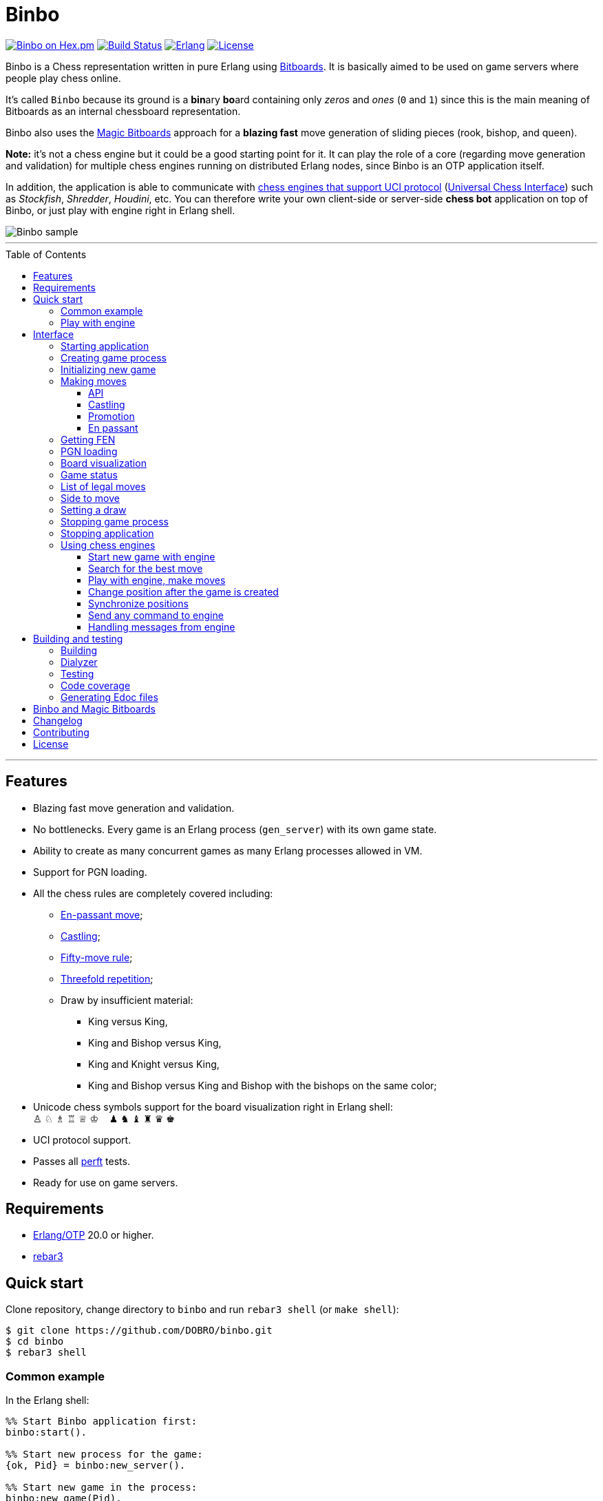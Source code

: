 = Binbo
:toc: macro
:toclevels: 4

image:https://img.shields.io/hexpm/v/binbo.svg?color=yellow["Binbo on Hex.pm", link="https://hex.pm/packages/binbo"]
image:https://travis-ci.org/DOBRO/binbo.svg?branch=master["Build Status", link="https://travis-ci.org/DOBRO/binbo"]
image:https://img.shields.io/badge/erlang-%3E%3D%2020.0-0d6e8c.svg["Erlang", link="https://www.erlang.org/"]
image:https://img.shields.io/badge/license-Apache%202.0-blue.svg["License", link="LICENSE"]

Binbo is a Chess representation written in pure Erlang using https://www.chessprogramming.org/Bitboards[Bitboards]. It is basically aimed to be used on game servers where people play chess online.

It's called `Binbo` because its ground is a **bin**ary **bo**ard containing only _zeros_ and _ones_ (`0` and `1`) since this is the main meaning of Bitboards as an internal chessboard representation.

Binbo also uses the https://www.chessprogramming.org/Magic_Bitboards[Magic Bitboards] approach for a **blazing fast** move generation of sliding pieces (rook, bishop, and queen).

**Note:** it's not a chess engine but it could be a good starting point for it. It can play the role of a core (regarding move generation and validation) for multiple chess engines running on distributed Erlang nodes, since Binbo is an OTP application itself.

In addition, the application is able to communicate with https://www.chessprogramming.org/Category:UCI[chess engines that support UCI protocol] (https://www.chessprogramming.org/UCI[Universal Chess Interface]) such as _Stockfish_, _Shredder_, _Houdini_, etc. You can therefore write your own client-side or server-side **chess bot** application on top of Binbo, or just play with engine right in Erlang shell.

image::https://user-images.githubusercontent.com/296845/61208986-40792d80-a701-11e9-93c8-d2c41c5ef00d.png[Binbo sample]

'''

toc::[]

'''

== Features

* Blazing fast move generation and validation.
* No bottlenecks. Every game is an Erlang process (`gen_server`) with its own game state.
* Ability to create as many concurrent games as many Erlang processes allowed in VM.
* Support for PGN loading.
* All the chess rules are completely covered including:
** https://en.wikipedia.org/wiki/En_passant[En-passant move];
** https://en.wikipedia.org/wiki/Castling[Castling];
** https://en.wikipedia.org/wiki/Fifty-move_rule[Fifty-move rule];
** https://en.wikipedia.org/wiki/Threefold_repetition[Threefold repetition];
** Draw by insufficient material:
*** King versus King,
*** King and Bishop versus King,
*** King and Knight versus King,
*** King and Bishop versus King and Bishop with the bishops on the same color;
* Unicode chess symbols support for the board visualization right in Erlang shell: +
&#9817;{nbsp}&#9816;{nbsp}&#9815;{nbsp}&#9814;{nbsp}&#9813;{nbsp}&#9812;{nbsp}{nbsp}{nbsp}{nbsp}&#9823;{nbsp}&#9822;{nbsp}&#9821;{nbsp}&#9820;{nbsp}&#9819;{nbsp}&#9818;
* UCI protocol support.
* Passes all https://www.chessprogramming.org/Perft_Results[perft] tests.
* Ready for use on game servers.

== Requirements

** https://www.erlang.org/[Erlang/OTP] 20.0 or higher.
** https://www.rebar3.org/[rebar3]

== Quick start

Clone repository, change directory to `binbo` and run `rebar3 shell` (or `make shell`):

[source,bash]
----
$ git clone https://github.com/DOBRO/binbo.git
$ cd binbo
$ rebar3 shell
----

=== Common example

.In the Erlang shell:
[source,erlang]
----
%% Start Binbo application first:
binbo:start().

%% Start new process for the game:
{ok, Pid} = binbo:new_server().

%% Start new game in the process:
binbo:new_game(Pid).

%% Or start new game with a given FEN:
binbo:new_game(Pid, <<"rnbqkbnr/pppppppp/8/8/8/8/PPPPPPPP/RNBQKBNR w KQkq - 0 1">>).

%% Look at the board with ascii or unicode pieces:
binbo:print_board(Pid).
binbo:print_board(Pid, [unicode]).

%% Make move for White and Black:
binbo:move(Pid, <<"e2e4">>).
binbo:move(Pid, <<"e7e5">>).

%% Have a look at the board again:
binbo:print_board(Pid).
binbo:print_board(Pid, [unicode]).
----

[[quickstart-play-with-engine]]
=== Play with engine

.In the Erlang shell:
[source,erlang]
----
%% Start Binbo application first:
> binbo:start().
{ok,[compiler,syntax_tools,uef,binbo]}

%% Start new process for the game:
> {ok, Pid} = binbo:new_server().
{ok,<0.157.0>}

%% Set full path to the engine's executable file:
> EnginePath = "/usr/local/bin/stockfish".
"/usr/local/bin/stockfish"

%% Start new game in the process:
> binbo:new_uci_game(Pid, #{engine_path => EnginePath}).
{ok,continue}

%% Which side is to move?
> binbo:side_to_move(Pid).
{ok,white}

%% Say, you want to play Black. Tell the engine to make move for White.
> binbo:uci_play(Pid, #{}).
{ok,continue,<<"e2e4">>}

%% Make your move for Black and get the engine's move immediately:
> binbo:uci_play(Pid, #{}, <<"e7e5">>).
{ok,continue,<<"g1f3">>}   % the engine's move was "g1f3"

%% Make your next move for Black and, again, get the engine's move at once:
> binbo:uci_play(Pid, #{}, <<"b8c6">>).
{ok,continue,<<"b1c3">>}   % the engine's move was "b1c3"

%% Look at the board with ascii or unicode pieces.
%% Flip the board to see Black on downside:
binbo:print_board(Pid, [flip]).
binbo:print_board(Pid, [unicode, flip]).

%% It's your turn now. Let the engine search for the best move for you with default options.
%% No move actually done, just hint:
> binbo:uci_bestmove(Pid, #{}).
{ok,<<"g8f6">>}

%% Tell the engine to search for the best move at depth 20:
> binbo:uci_bestmove(Pid, #{depth => 20}).
{ok,<<"g8f6">>}

%% To make the gameplay more convenient, introduce new function:
> Play = fun(Move) -> Result = binbo:uci_play(Pid, #{}, Move), binbo:print_board(Pid, [unicode, flip]), Result end.

%% Now, with this function, go through three steps at once:
%%   - make move "g8f6",
%%   - get the engine's move,
%%   - see how the position was changed.
> Play("g8f6").
----

&#8230; engine's move was "d2d4":
[source]
----

   +---+---+---+---+---+---+---+---+
 1 | ♖ |   | ♗ | ♔ | ♕ | ♗ |   | ♖ |
   +---+---+---+---+---+---+---+---+
 2 | ♙ | ♙ | ♙ |   |   | ♙ | ♙ | ♙ |
   +---+---+---+---+---+---+---+---+
 3 |   |   | ♘ |   |   | ♘ |   |   |
   +---+---+---+---+---+---+---+---+
 4 |   |   |   | ♙ | ♙ |   |   |   |
   +---+---+---+---+---+---+---+---+
 5 |   |   |   | ♟ |   |   |   |   |
   +---+---+---+---+---+---+---+---+
 6 |   |   | ♞ |   |   | ♞ |   |   |
   +---+---+---+---+---+---+---+---+
 7 | ♟ | ♟ | ♟ |   | ♟ | ♟ | ♟ | ♟ |
   +---+---+---+---+---+---+---+---+
 8 | ♜ |   | ♝ | ♚ | ♛ | ♝ |   | ♜ |
   +---+---+---+---+---+---+---+---+
     H   G   F   E   D   C   B   A

  Side to move: Black
  Lastmove: d2-d4, WHITE_PAWN
  Fullmove: 4
  Halfmove: 0
  FEN: "r1bqkb1r/pppp1ppp/2n2n2/4p3/3PP3/2N2N2/PPP2PPP/R1BQKB1R b KQkq d3 0 4"
  Status: continue

{ok,continue,<<"d2d4">>}
----

== Interface

There are three steps to be done before making game moves:

. Start Binbo application.
. Create process for the game.
. Initialize game state in the process.

**Note:** process creation and game initialization are separated for the following reason: since Binbo is aimed to handle a number of concurrent games, the game process should be started as quick as possible leaving the http://erlang.org/doc/design_principles/sup_princ.html[supervisor] doing the same job for another game. It's important for high-load systems where game creation is a very frequent event.

=== Starting application

To start Binbo, call:

[source,erlang]
----
binbo:start().
----

=== Creating game process

[source,erlang]
----
binbo:new_server() -> {ok, pid()}.
----

So, to start one or more game processes:

[source,erlang]
----
{ok, Pid1} = binbo:new_server(),
{ok, Pid2} = binbo:new_server(),
{ok, Pid3} = binbo:new_server().
----

[[initializing-new-game]]
=== Initializing new game

[source,erlang]
----
binbo:new_game(Pid) -> {ok, GameStatus} | {error, Reason}.

binbo:new_game(Pid, Fen) -> {ok, GameStatus} | {error, Reason}.
----

.where:
* `Pid` is the `pid` of the process where the game is to be initialized;
* `Fen` (`string()` or `binary()`) is the https://en.wikipedia.org/wiki/Forsyth%E2%80%93Edwards_Notation[Forsyth–Edwards Notation] (FEN);
* `GameStatus` is the link:#game-status[game status].

It is possible to reinitialize game in the same process. For example:

[source,erlang]
----
binbo:new_game(Pid),
binbo:new_game(Pid, Fen2),
binbo:new_game(Pid, Fen3).
----


.Example:
[source,erlang]
----
%% In the Erlang shell.

> {ok, Pid} = binbo:new_server().
{ok,<0.185.0>}

% New game from the starting position:
> binbo:new_game(Pid).
{ok,continue}

% New game with the given FEN:
> binbo:new_game(Pid, <<"rnbqkbnr/pppppppp/8/8/4P3/8/PPPP1PPP/RNBQKBNR b KQkq e3 0 1">>).
{ok,continue}
----

=== Making moves

==== API

[source,erlang]
----
binbo:move(Pid, Move) -> {ok, GameStatus} | {error, Reason}.

binbo:san_move(Pid, Move) -> {ok, GameStatus} | {error, Reason}.
----

where:

* `Pid` is the pid of the game process;
* `Move` is of `binary()` or `string()` type;
* `GameStatus` is the link:#game-status[game status].

Function `binbo:move/2` supports only _strict square notation_ with respect to argument `Move`, for example: `<<"e2e4">>`, `<<"e7e5">>`, etc.

Function `binbo:san_move/2` is intended to handle various formats of argument `Move` including https://en.wikipedia.org/wiki/Algebraic_notation_(chess)[_standard algebraic notation_] (*SAN*), for example: `<<"e4">>`, `<<"Nf3">>`, `<<"Qxd5">>`, `<<"a8=Q">>`, `<<"Rdf8">>`, `<<"R1a3">>`, `<<"O-O">>`, `<<"O-O-O">>`, `<<"e1e8">>`, etc.

.Examples for `binbo:move/2`:
[source,erlang]
----
%% In the Erlang shell.

% New game from the starting position:
> {ok, Pid} = binbo:new_server().
{ok,<0.190.0>}
> binbo:new_game(Pid).
{ok,continue}

% Start making moves
> binbo:move(Pid, <<"e2e4">>). % e4
{ok,continue}

> binbo:move(Pid, <<"e7e5">>). % e5
{ok,continue}

> binbo:move(Pid, <<"f1c4">>). % Bc4
{ok,continue}

> binbo:move(Pid, <<"d7d6">>). % d6
{ok,continue}

> binbo:move(Pid, <<"d1f3">>). % Qf3
{ok,continue}

> binbo:move(Pid, <<"b8c6">>). % Nc6
{ok,continue}

% And here is checkmate!
> binbo:move(Pid, <<"f3f7">>). % Qf7#
{ok,checkmate}
----

.Examples for `binbo:san_move/2`:
[source,erlang]
----
%% In the Erlang shell.

% New game from the starting position:
> {ok, Pid} = binbo:new_server().
{ok,<0.190.0>}
> binbo:new_game(Pid).
{ok,continue}

% Start making moves
> binbo:san_move(Pid, <<"e4">>).
{ok,continue}

> binbo:san_move(Pid, <<"e5">>).
{ok,continue}

> binbo:san_move(Pid, <<"Bc4">>).
{ok,continue}

> binbo:san_move(Pid, <<"d6">>).
{ok,continue}

> binbo:san_move(Pid, <<"Qf3">>).
{ok,continue}

> binbo:san_move(Pid, <<"Nc6">>).
{ok,continue}

% Checkmate!
> binbo:san_move(Pid, <<"Qf7#">>).
{ok,checkmate}
----

==== Castling

Binbo recognizes https://en.wikipedia.org/wiki/Castling[castling] when:

* White king moves from `E1` to `G1` (`O-O`);
* White king moves from `E1` to `C1` (`O-O-O`);
* Black king moves from `E8` to `G8` (`O-O`);
* Black king moves from `E8` to `C8` (`O-O-O`).

Binbo also checks whether castling allowed or not acording to the chess rules.

.Castling examples:
[source,erlang]
----
% White castling kingside
binbo:move(Pid, <<"e1g1">>).
binbo:san_move(Pid, <<"O-O">>).

% White castling queenside
binbo:move(Pid, <<"e1c1">>).
binbo:san_move(Pid, <<"O-O-O">>).

% Black castling kingside
binbo:move(Pid, <<"e8g8">>).
binbo:san_move(Pid, <<"O-O">>).

% Black castling queenside
binbo:move(Pid, <<"e8c8">>).
binbo:san_move(Pid, <<"O-O-O">>).
----

==== Promotion

Binbo recognizes https://en.wikipedia.org/wiki/Promotion_(chess)[promotion] when:

* White pawn moves from square of `rank 7` to square of `rank 8`;
* Black pawn moves from square of `rank 2` to square of `rank 1`.

.Promotion examples:
[source,erlang]
----
% White pawn promoted to Queen:
binbo:move(Pid, <<"a7a8q">>).
binbo:san_move(Pid, <<"a8=Q">>).
% or just:
binbo:move(Pid, <<"a7a8">>).
binbo:san_move(Pid, <<"a8">>).

% White pawn promoted to Knight:
binbo:move(Pid, <<"a7a8n">>).
binbo:san_move(Pid, <<"a8=N">>).

% Black pawn promoted to Queen:
binbo:move(Pid, <<"a2a1q">>).
binbo:san_move(Pid, <<"a1=Q">>).
% or just:
binbo:move(Pid, <<"a2a1">>).
binbo:san_move(Pid, <<"a1">>).

% Black pawn promoted to Knight:
binbo:move(Pid, <<"a2a1n">>).
binbo:san_move(Pid, <<"a1=N">>).
----

==== En passant

Binbo also recognizes the https://en.wikipedia.org/wiki/En_passant[en passant capture] in strict accordance with the chess rules.

=== Getting FEN

[source,erlang]
----
binbo:get_fen(Pid) -> {ok, Fen}.
----

.Example:
[source,erlang]
----
> binbo:get_fen(Pid).
{ok, <<"rnbqkbnr/pppppppp/8/8/8/8/PPPPPPPP/RNBQKBNR w KQkq - 0 1">>}.
----

=== PGN loading

[source,erlang]
----
binbo:load_pgn(Pid, PGN) -> {ok, GameStatus} | {error, Reason}.

binbo:load_pgn_file(Pid, Filename) -> {ok, GameStatus} | {error, Reason}.
----

.where:
* `Pid` is the pid of the game process;
* `PGN` is a https://en.wikipedia.org/wiki/Portable_Game_Notation[Portable Game Notation], its type is `binary()`;
* `Filename` is a path to the file from which PGN is to be loaded. Its type is `binary()` or `string()`.
* `GameStatus` is the link:#game-status[game status].

Function `binbo:load_pgn/2` loads PGN itself.

If `PGN` is pretty large and you are able to load it from *local* file, to avoid sending large data between processes, use `binbo:load_pgn_file/2` since it's highly optimized for reading local files.

To extract move list, Binbo takes into account various cases specific to PGN such as _comments in braces_,
https://chess.stackexchange.com/questions/18214/valid-pgn-variations[_recursive annotation variations_] (RAVs) and
https://en.wikipedia.org/wiki/Numeric_Annotation_Glyphs[_numeric annotation glyphs_] (NAGs).

.Examples:
[source,erlang]
----
%% Binary PGN:
load_pgn() ->
  PGN = <<"1. e4 e5 2. Nf3 Nc6 3. Bb5 a6">>,
  {ok, Pid} = binbo:new_server(),
  binbo:load_pgn(Pid, PGN).

%% From file:
load_pgn_from_file() ->
  Filename = "/path/to/game.pgn",
  {ok, Pid} = binbo:new_server(),
  binbo:load_pgn_file(Pid, Filename).
----

=== Board visualization

[source,erlang]
----
binbo:print_board(Pid) -> ok.
binbo:print_board(Pid, [unicode|ascii|flip]) -> ok.
----

You may want to see the current position right in Elang shell. To do it, call:
[source,erlang]
----
% With ascii pieces:
binbo:print_board(Pid).

% With unicode pieces:
binbo:print_board(Pid, [unicode]).

% Flipped board:
binbo:print_board(Pid, [flip]).
binbo:print_board(Pid, [unicode, flip]).
----

[[game-status]]
=== Game status

[source,erlang]
----
binbo:game_status(Pid) -> {ok, GameStatus} | {error, Reason}.
----

.where:
* `Pid` is the the pid of the game process;
* `GameStatus` is the game status itself;
* `Reason` is the reason why the game status cannot be obtained (usually due to the fact that the game is not initialized via link:#initializing-new-game[binbo:new_game/1,2]).

.The value of `GameStatus`:
* `continue` - game in progress;
* `checkmate` - one of the sides (White or Black) checkmated;
* `{draw, stalemate}` - draw because of stalemate;
* `{draw, rule50}` - draw according to the fifty-move rule;
* `{draw, insufficient_material}` - draw because of insufficient material;
* `{draw, threefold_repetition}` - draw according to the threefold repetition rule;
* `{draw, {manual, WhyDraw}}` - draw was set link:#setting-a-draw[manually] for the reason of `WhyDraw`.

=== List of legal moves

[source,erlang]
----
binbo:all_legal_moves(Pid) -> {ok, Movelist} | {error, Reason}.

binbo:all_legal_moves(Pid, Movetype) -> {ok, Movelist} | {ok, Number} | {error, Reason}.
----

.where:
* `Pid` is the pid of the game process;
* `Movelist` is a list of all legal moves for the current position. Each element of `Movelist` is a tuple `{From, To}` or `{From, To, Promo}`, where:
** `From` and `To` are starting and target square respectively.
** `Promo` is one of the _atoms_: `q`, `r`, `b`, `n` (i.e. _queen_, _rook_, _bishop_, and _knight_ respectively). Three-element tuple `{From, To, Promo}` occurs in case of *pawn promotion*.
* `Movetype` can take on of the values: `int`, `bin`, `str`, or `count`.

The call `binbo:all_legal_moves(Pid)` is the same as `binbo:all_legal_moves(Pid, int)`.

If `Movetype` is `count`, the function returns tuple `{ok, Number}` where `Number` is the number of legal moves.

The values of `From` and `To` depend on `Movetype` as follows:

* `int`: the values of `From` and `To` are _integers_ in range `0..63`, namely, square indices. For example, the move from `A1` to `H8` corresponds to `{0, 63}`. Use `int` to get the *fastest* reply from the game process.
* `bin`: the values of `From` and `To` are _binaries_. For example: `{<<"e2">>, <<"e4">>}`.
* `str`: the values of `From` and `To` are _strings_. For example: `{"e2", "e4"}`.

.Example:
[source,erlang]
----
> {ok, Pid} = binbo:new_server().
{ok,<0.212.0>}

%% Start new game from FEN that corresponds to Position 5
%% from Perft Results: https://www.chessprogramming.org/Perft_Results
> binbo:new_game(Pid, <<"rnbq1k1r/pp1Pbppp/2p5/8/2B5/8/PPP1NnPP/RNBQK2R w KQ - 1 8">>).
{ok,continue}

%% Count legal moves
> binbo:all_legal_moves(Pid, count).
{ok,44}

> {ok, Movelist} = binbo:all_legal_moves(Pid).
{ok,[{51,58,q},
     {51,58,r},
     {51,58,b},
     {51,58,n},
     {26,53},
     {26,44},
     {26,40},
     {26,35},
     {26,33},
     {26,19},
     {26,17},
     {15,31},
     {15,23},
     {14,30},
     {14,22},
     {12,29},
     {12,27},
     {12,22},
     {12,18},
     {12,6},
     {10,18},
     {9,25},
     {9,17},
     {8,24},
     {8,16},
     {7,...},
     {...}|...]}

%% Count moves:
> erlang:length(Movelist).
44

> binbo:all_legal_moves(Pid, bin).
{ok,[{<<"d7">>,<<"c8">>,q},
     {<<"d7">>,<<"c8">>,r},
     {<<"d7">>,<<"c8">>,b},
     {<<"d7">>,<<"c8">>,n},
     {<<"c4">>,<<"f7">>},
     {<<"c4">>,<<"e6">>},
     {<<"c4">>,<<"a6">>},
     {<<"c4">>,<<"d5">>},
     {<<"c4">>,<<"b5">>},
     {<<"c4">>,<<"d3">>},
     {<<"c4">>,<<"b3">>},
     {<<"h2">>,<<"h4">>},
     {<<"h2">>,<<"h3">>},
     {<<"g2">>,<<"g4">>},
     {<<"g2">>,<<"g3">>},
     {<<"e2">>,<<"f4">>},
     {<<"e2">>,<<"d4">>},
     {<<"e2">>,<<"g3">>},
     {<<"e2">>,<<"c3">>},
     {<<"e2">>,<<"g1">>},
     {<<"c2">>,<<"c3">>},
     {<<"b2">>,<<"b4">>},
     {<<"b2">>,<<"b3">>},
     {<<"a2">>,<<"a4">>},
     {<<"a2">>,<<...>>},
     {<<...>>,...},
     {...}|...]}

> binbo:all_legal_moves(Pid, str).
{ok,[{"d7","c8",q},
     {"d7","c8",r},
     {"d7","c8",b},
     {"d7","c8",n},
     {"c4","f7"},
     {"c4","e6"},
     {"c4","a6"},
     {"c4","d5"},
     {"c4","b5"},
     {"c4","d3"},
     {"c4","b3"},
     {"h2","h4"},
     {"h2","h3"},
     {"g2","g4"},
     {"g2","g3"},
     {"e2","f4"},
     {"e2","d4"},
     {"e2","g3"},
     {"e2","c3"},
     {"e2","g1"},
     {"c2","c3"},
     {"b2","b4"},
     {"b2","b3"},
     {"a2","a4"},
     {"a2",[...]},
     {[...],...},
     {...}|...]}

----

=== Side to move

[source,erlang]
----
binbo:side_to_move(Pid) -> {ok, white | black} | {error, Reason}.
----

If White is to move, it returns `{ok, white}`. If Black is to move, it returns `{ok, black}`.

.Example:
[source,erlang]
----
> {ok, Pid} = binbo:new_server().
{ok,<0.232.0>}

> binbo:new_game(Pid).
{ok,continue}

> binbo:side_to_move(Pid). % White is to move
{ok,white}

> binbo:move(Pid, <<"e2e4">>).
{ok,continue}

> binbo:side_to_move(Pid). % Black is to move now
{ok,black}
----

[[setting-a-draw]]
=== Setting a draw

It is possible to set a draw via API:

[source,erlang]
----
binbo:game_draw(Pid) -> ok | {error, Reason}.
binbo:game_draw(Pid, WhyDraw) -> ok | {error, Reason}.
----

.where:
* `Pid` is the pid of the game process;
* `WhyDraw` is the reason why a draw is to be set.

Calling `binbo:game_draw(Pid)` is the same as: `binbo:game_draw(Pid, undefined)`.

.Example:
[source,erlang]
----
% Players agreed to a draw:
> binbo:game_draw(Pid, by_agreement).
ok

% Trying to set a draw for the other reason:
> binbo:game_draw(Pid, other_reason).
{error,{already_has_status,{draw,{manual,by_agreement}}}}
----

=== Stopping game process

If, for some reason, you want to stop the game process and free resources, use:

[source,erlang]
----
binbo:stop_server(Pid) -> ok | {error, {not_pid, Pid}}.
----

Function terminates the game process with pid `Pid`.

=== Stopping application

To stop Binbo, call:

[source,erlang]
----
binbo:stop().
----

=== Using chess engines

You can write a chess bot application or play with engine using functions described in this section.

.Please note:
* Chess engine must support UCI protocol;
* Chess engine must be installed on the same machine where Binbo runs on.

Read the https://gist.github.com/DOBRO/2592c6dad754ba67e6dcaec8c90165bf[description of the Universal Chess Interface (UCI)] with examples for details.

[[start-new-game-with-engine]]
==== Start new game with engine

[source,erlang]
----
binbo:new_uci_game(Pid, Options) -> {ok, GameStatus} | {error, Reason}.
----

.Types:
[source,erlang]
----
Pid :: pid().

Options :: #{
  engine_path := EnginePath,
  fen => Fen
}.

EnginePath :: binary() | string().
Fen :: binary() | string().
----


.where:
* `Pid` is the `pid` of the process where the game is to be initialized;
* `EnginePath` is the full path to the engine's executable file (e.g. `/usr/local/bin/stockfish`);
* `Fen` is the Forsyth–Edwards Notation (FEN), defaults to initial if omitted;
* `GameStatus` is the link:#game-status[game status].


.Example:
[source,erlang]
----
%% In the Erlang shell.

% Start new process for the game:
> {ok, Pid} = binbo:new_server().
{ok,<0.185.0>}

% New game from the starting position:
> binbo:new_uci_game(Pid, #{engine_path => "/usr/local/bin/stockfish"}).
{ok,continue}

% New game with the given FEN:
> binbo:new_uci_game(Pid, #{engine_path => "/usr/local/bin/stockfish", fen => <<"rnbqkbnr/pppppppp/8/8/3P4/8/PPP1PPPP/RNBQKBNR b KQkq - 0 1">>}).
{ok,continue}
----

[[search-for-the-best-move]]
==== Search for the best move

[source,erlang]
----
binbo:uci_bestmove(Pid) -> {ok, BestMove} | {error, Reason}.
binbo:uci_bestmove(Pid, BestMoveOptions) -> {ok, BestMove} | {error, Reason}.
----

.Types:
[source,erlang]
----
Pid :: pid().
BestMove :: binary() % e.g. <<"e2e4">>, <<"a7a8q">>, ...

BestMoveOptions :: #{
  depth  => pos_integer(),     % depth <x> (search x plies only)
  wtime  => non_neg_integer(), % wtime <x> (white has x msec left on the clock)
  btime  => non_neg_integer(), % btime <x> (black has x msec left on the clock)
  winc  => pos_integer(),      % winc <x> (white increment per move in mseconds if x > 0)
  binc  => pos_integer(),      % binc <x> (black increment per move in mseconds if x > 0)
  movestogo => pos_integer(),  % movestogo <x> (there are x moves to the next time control, this will only be sent if x > 0, if you don't get this and get the wtime and btime it's sudden death)
  nodes  => pos_integer(),     % nodes <x> (search x nodes only)
  movetime => pos_integer()    % movetime <x> (search exactly x mseconds)
}.
----

`binbo:uci_bestmove(Pid)` is the same as `binbo:uci_bestmove(Pid, #{})`, it sends command `go` to the engine.
`binbo:uci_bestmove(Pid, BestMoveOptions)` sends command `go ...` to the engine adding values associated with the keys of `BestMoveOptions`.

For example, calling `binbo:uci_bestmove(Pid, #{movetime =&gt; 2000, depth =&gt; 10})` means sending command `go movetime 2000 depth 10` to the engine.

**Note:** the very important option is `movetime`, it tells the engine how long (in milliseconds) to search for the best move.

Functions `binbo:uci_bestmove/2,3` do NOT change the position on the board, they return the bestmove as a hint. To make moves and play with engine, use functions link:#binbo-uci-play-docs[binbo:uci_play/2,3].

.Example:
[source,erlang]
----
%% In the Erlang shell.

% Start new process for the game:
> {ok, Pid} = binbo:new_server().
{ok,<0.185.0>}

% New game with the given FEN:
> binbo:new_uci_game(Pid, #{engine_path => "/usr/local/bin/stockfish", fen => <<"r1bqkbnr/pp1ppp1p/2n3p1/1Bp5/4P3/5N2/PPPP1PPP/RNBQK2R w KQkq - 0 4">>}).
{ok,continue}

% Search for the best move (no options given):
> binbo:uci_bestmove(Pid).
{ok,<<"e1g1">>}

% Search exactly 1000 milliseconds:
> binbo:uci_bestmove(Pid, #{movetime => 1000}).
{ok,<<"e1g1">>}

% Search for the best move at depth 10:
> binbo:uci_bestmove(Pid, #{depth => 10}).
{ok,<<"b5c6">>}

% Search exactly 5000 milliseconds at depth 30:
> binbo:uci_bestmove(Pid, #{depth => 30, movetime => 5000}).
{ok,<<"e1g1">>}
----

[[binbo-uci-play-docs]]
==== Play with engine, make moves

[source,erlang]
----
binbo:uci_play(Pid, BestMoveOptions) -> {ok, GameStatus, EngineMove} | {error, Reason}.
binbo:uci_play(Pid, BestMoveOptions, YourMove) -> {ok, GameStatus, EngineMove} | {error, Reason}.
----

.where:
* `Pid` - `pid` of the game process;
* `BestMoveOptions` - options for the best move the engine should search for, same as options for link:#search-for-the-best-move[binbo:uci_bestmove/2];
* `EngineMove` - move that was done by the engine;
* `YourMove` - your move to send to the engine before it makes its move, e.g. `&lt;&lt;"e2e4"&gt;&gt;`, `&lt;&lt;"a7a8q"&gt;&gt;`, &#8230;
* `GameStatus` is the link:#game-status[game status].

Function `binbo:uci_play(Pid, BestMoveOptions)` goes through the following steps:

* the engine searches for the bestmove (`EngineMove`) from the current position;
* the engine makes this move and changes its internal position;
* tuple `{ok, GameStatus, EngineMove}` is returned.

The behaviour of function `binbo:uci_play(Pid, BestMoveOptions, YourMove)` is slightly different. Here are the steps it goes through:

* your move `YourMove` is sent to the engine;
* the engine receives `YourMove` and changes its internal position;
* the engine searches for the bestmove (`EngineMove`) from the changed position;
* the engine makes this move and changes its internal position;
* tuple `{ok, GameStatus, EngineMove}` is returned.

See how to play with engine in the link:#quickstart-play-with-engine[example] from _&quot;Quick start&quot;_ section.

==== Сhange position after the game is created

[source,erlang]
----
binbo:uci_set_position(Pid, Fen) -> {ok, GameStatus} | {error, Reason}.
----

.where:
* `Pid` - `pid` of the game process;
* `Fen` is the Forsyth–Edwards Notation (FEN);
* `GameStatus` is the link:#game-status[game status].

Using this function you can change the position at any time. The game MUST be link:#start-new-game-with-engine[created] before.

.Example:
[source,erlang]
----
%% In the Erlang shell.

% Start new process for the game:
> {ok, Pid} = binbo:new_server().
{ok,<0.185.0>}

% Start new game from the initial position:
> binbo:new_uci_game(Pid, #{engine_path => "/usr/local/bin/stockfish"}).

% Set up new position with the given FEN:
> binbo:uci_set_position(Pid, <<"r1bqk1nr/ppppppb1/2n3p1/7p/2PP4/5NPP/PP2PP2/RNBQKB1R b KQkq - 2 5">>).
{ok,continue}
----

==== Synchronize positions

[source,erlang]
----
binbo:uci_sync_position(Pid) -> ok | {error, Reason}.
----

.where:
* `Pid` - `pid` of the game process;

It can be useful to call this function when the position of the game process was changed somehow and the engine wasn't notified about that.

.Example:
[source,erlang]
----
%% In the Erlang shell.

% Start new process for the game:
> {ok, Pid} = binbo:new_server().
{ok,<0.185.0>}

% Start new game from the initial position:
> binbo:new_uci_game(Pid, #{engine_path => "/usr/local/bin/stockfish"}).

% Make move (the engine knows nothing about it):
> binbo:move(Pid, "e2e4").
{ok,continue}

% Now synchronize the engine's position with the position of the game process:
> binbo:uci_sync_position(Pid).
ok
----

==== Send any command to engine

[source,erlang]
----
binbo:uci_command_call(Pid, Command) -> ok | {error, Reason}.
binbo:uci_command_cast(Pid, Command) -> ok.
----

.where:
* `Pid` - `pid` of the game process;
* `Command` - UCI command to send to the engine.

You can send any command to the engine with functions `binbo:uci_command_call/2` and `binbo:uci_command_cast/2`.

`binbo:uci_command_call/2` is a synchronous function, it calls https://erlang.org/doc/man/gen_server.html#call-2[gen_server:call/2] inside. Returns `ok` if `Command` is sent, or tuple `{error, uci_port_not_open}` if the engine's process is not connected to the game process.

`binbo:uci_command_cast/2` is an asynchronous function, it calls https://erlang.org/doc/man/gen_server.html#cast-2[gen_server:cast/2] inside. Returns `ok`. It also checks if the engine's process is connected to the game process before sending message and, if not connected, returns `ok` anyway.

.Example:
[source,erlang]
----
%% In the Erlang shell.

% Start new process for the game:
> {ok, Pid} = binbo:new_server().
{ok,<0.185.0>}

% Start new game:
> binbo:new_uci_game(Pid, #{engine_path => "/usr/local/bin/stockfish"}).
{ok,continue}

% Set hash to 32 MB (synchronous):
> binbo:uci_command_call(Pid, "setoption name Hash value 32").
ok

% Set hash to 32 MB (asynchronous):
> binbo:uci_command_cast(Pid, "setoption name Hash value 32").
ok
----

==== Handling messages from engine

[source,erlang]
----
binbo:set_uci_handler(Pid, Handler) -> ok.
----

.Types:
[source,erlang]
----
Pid :: pid().
Handler :: undefined | default | fun().
----

.where:
* `Pid` - `pid` of the game process;
* `Handler` - what to do with the message received from the engine.

If `Handler` is `undefined`, no operations are performed (the initial behaviour).

If `Handler` is set to `default`, function `binbo_uci:default_handler/1` from module link:src/binbo_uci.erl[binbo_uci] is performed. It just prints the message to the Erlang shell.

If `Handler` is a **function of arity 1**, this function is performed. The only argument the function takes is the message received from the engine.

`binbo:set_uci_handler/1` is an asynchronous function. You are able to call it any time you want.

**Note**: all the messages received from the engine are of `binary()` type.

.Example with default handler:
[source,erlang]
----
%% In the Erlang shell.

% Start new process for the game:
> {ok, Pid} = binbo:new_server().
{ok,<0.185.0>}

% Start new game (no message handler):
> binbo:new_uci_game(Pid, #{engine_path => "/usr/local/bin/stockfish"}).
{ok,continue}

% Set default message handler:
> binbo:set_uci_handler(Pid, default).
ok

% Now start new game (with default message handler):
> binbo:new_uci_game(Pid, #{engine_path => "/usr/local/bin/stockfish"}).
{ok,continue}
----

.&#8230; and get the messages from the engine:
[source]
----
--- UCI LOG BEGIN ---
Stockfish 10 64 POPCNT by T. Romstad, M. Costalba, J. Kiiski, G. Linscott
--- UCI LOG END ---

--- UCI LOG BEGIN ---
id name Stockfish 10 64 POPCNT
id author T. Romstad, M. Costalba, J. Kiiski, G. Linscott

option name Debug Log File type string default
option name Contempt type spin default 24 min -100 max 100
option name Analysis Contempt type combo default Both var Off var White var Black var Both
option name Threads type spin default 1 min 1 max 512
option name Hash type spin default 16 min 1 max 131072
option name Clear Hash type button
option name Ponder type check default false
option name MultiPV type spin default 1 min 1 max 500
option name Skill Level type spin default 20 min 0 max 20
option name Move Overhead type spin default 30 min 0 max 5000
option name Minimum Thinking Time type spin default 20 min 0 max 5000
option name Slow Mover type spin default 84 min 10 max 1000
option name nodestime type spin default 0 min 0 max 10000
option name UCI_Chess960 type check default false
option name UCI_AnalyseMode type check default false
option name SyzygyPath type string default <empty>
option name SyzygyProbeDepth type spin default 1 min 1 max 100
option name Syzygy50MoveRule type check default true
option name SyzygyProbeLimit type spin default 7 min 0 max 7
uciok
--- UCI LOG END ---
----

.Example with custom message handler:
[source,erlang]
----
%% In the Erlang shell.

% Start new process for the game:
> {ok, Pid} = binbo:new_server().
{ok,<0.185.0>}

% Start new game (no message handler):
> binbo:new_uci_game(Pid, #{engine_path => "/usr/local/bin/stockfish"}).
{ok,continue}

% Remember pid of the calling process:
> SomePid = self().
<0.411.0>

% Set custom message handler as a function that resends messages to the process with pid SomePid:
> binbo:set_uci_handler(Pid, fun(Message) -> SomePid ! Message end).
ok

% Tell the engine to search for the bestmove:
> binbo:uci_bestmove(Pid).
{ok,<<"e2e4">>}

% Get the messages received:
> flush().
Shell got <<"info depth 1 seldepth 1 multipv 1 score cp 116 nodes 20 nps 20000 tbhits 0 time 1 pv e2e4\n">>
Shell got <<"info depth 2 seldepth 2 multipv 1 score cp 112 nodes 54 nps 54000 tbhits 0 time 1 pv e2e4 b7b6\n">>
Shell got <<"info depth 3 seldepth 3 multipv 1 score cp 148 nodes 136 nps 136000 tbhits 0 time 1 pv d2d4 d7d6 e2e4\n">>
Shell got <<"info depth 4 seldepth 4 multipv 1 score cp 137 nodes 247 nps 123500 tbhits 0 time 2 pv d2d4 e7e6 e2e4 c7c6\n">>
Shell got <<"info depth 5 seldepth 5 multipv 1 score cp 77 nodes 1157 nps 385666 tbhits 0 time 3 pv c2c3 d7d5 d2d4 b8c6 c1g5\n">>
Shell got <<"info depth 6 seldepth 6 multipv 1 score cp 83 nodes 2250 nps 562500 tbhits 0 time 4 pv e2e4 b8c6 d2d4 d7d6 f1c4 g8f6\n">>
Shell got <<"info depth 7 seldepth 7 multipv 1 score cp 67 nodes 4481 nps 746833 tbhits 0 time 6 pv e2e4 e7e5 d2d4 e5d4 d1d4 b8c6 d4d1\n">>
Shell got <<"info depth 8 seldepth 8 multipv 1 score cp 60 nodes 7849 nps 981125 tbhits 0 time 8 pv e2e4 e7e5 g1f3 d7d5 d2d4 b8c6 f3e5\n">>
Shell got <<"info depth 9 seldepth 11 multipv 1 score cp 115 nodes 11846 nps 1184600 tbhits 0 time 10 pv e2e4 e7e5 g1f3 g8f6 b1c3\n">>
Shell got <<"info depth 10 seldepth 10 multipv 1 score cp 106 upperbound nodes 14951 nps 1245916 tbhits 0 time 12 pv e2e4 d7d5\nbestmove e2e4 ponder d7d5\n">>
ok

% Now turn the message handler off:
> binbo:set_uci_handler(Pid, undefined).
ok
----


== Building and testing

Two possible ways are presented here for building and testing the application (with `make` and `rebar3`).

=== Building

[source,bash]
----
$ make
----

[source,bash]
----
$ rebar3 compile
----

=== Dialyzer

[source,bash]
----
$ make dialyze
----

[source,bash]
----
$ rebar3 dialyzer
----

=== Testing

[source,bash]
----
$ make test

$ UCI_ENGINE_PATH="/path/to/engine" make test
----

[source,bash]
----
$ rebar3 ct --verbose

$ UCI_ENGINE_PATH="/path/to/engine" rebar3 ct --verbose
----

=== Code coverage

[source,bash]
----
$ make cover
----

[source,bash]
----
$ rebar3 cover
----

=== Generating Edoc files

[source,bash]
----
$ make docs
----

[source,bash]
----
$ rebar3 edoc
----


== Binbo and Magic Bitboards

As mentioned above, Binbo uses https://www.chessprogramming.org/Magic_Bitboards[Magic Bitboards], the fastest solution for move generation of sliding pieces
(rook, bishop, and queen). Good explanations of this aproach can also be found https://stackoverflow.com/questions/16925204/sliding-move-generation-using-magic-bitboard/30862064#30862064[here]
and http://vicki-chess.blogspot.com/2013/04/magics.html[here].

The main problem is to find the _index_ which is then used to lookup legal moves
of sliding pieces in a preinitialized move database.
The formula for the _index_ is:

._in C/C++:_
[source,c]
----
magic_index = ((occupied & mask) * magic_number) >> shift;
----

._in Erlang:_
[source,erlang]
----
MagicIndex = (((Occupied band Mask) * MagicNumber) bsr Shift).
----

._where:_
* `Occupied` is the bitboard of all pieces.
* `Mask` is the attack mask of a piece for a given square.
* `MagicNumber` is the magic number, see &quot;https://www.chessprogramming.org/Looking_for_Magics[Looking for Magics]&quot;.
* `Shift = (64 - Bits)`, where `Bits` is the number of bits corresponding to attack mask of a given square.

All values for _magic numbers_ and _shifts_ are precalculated before and stored in `binbo_magic.hrl`.

To be accurate, Binbo uses https://www.chessprogramming.org/Magic_Bitboards#Fancy[Fancy Magic Bitboards].
It means that all moves are stored in a table of its own (individual) size for each square.
In _C/C++_ such tables are actually two-dimensional arrays and any move can be accessed by
a simple lookup:

[source,c]
----
move = global_move_table[square][magic_index]
----

._If detailed:_
[source,c]
----
moves_from = global_move_table[square];
move = moves_from[magic_index];
----

The size of `moves_from` table depends on piece and square where it is placed on. For example:

* for rook on `A1` the size of `moves_from` is `4096` (2^12 = 4096, 12 bits requred for the attack mask);
* for bishop on `A1` it is `64` (2^6 = 64, 6 bits requred for the attack mask).

There are no two-dimensional arrays in Erlang, and no global variables which could help us
to get the fast access to the move tables **from everywhere**.

So, how does Binbo beat this? Well, it's simple :&#41;.

Erlang gives us the power of _tuples_ and _maps_ with their blazing fast lookup of _elements/values_ by their _index/key_.

Since the number of squares on the chessboard is the constant value (it's always **64**, right?),
our `global_move_table` can be constructed as a _tuple_ of 64 elements, and each element of this _tuple_
is a _map_ containing the _key-value_ association as `MagicIndex =&gt; Moves`.

._If detailed, for moves:_
[source,erlang]
----
GlobalMovesTable = { MoveMap1, ..., MoveMap64 }
----

._where:_
[source,erlang]
----
MoveMap1  = #{
  MagicIndex_1_1 => Moves_1_1,
  ...
  MagicIndex_1_K => Moves_1_K
},
MoveMap64 = #{
  MagicIndex_64_1 => Moves_64_1, ...
  ...
  MagicIndex_64_N => Moves_64_N
},
----

and then we lookup legal moves from a square, say, `E4` (29th element of the _tuple_):

[source,erlang]
----
E4 = 29,
MoveMapE4   = erlang:element(E4, GlobalMovesTable),
MovesFromE4 = maps:get(MagicIndex, MovesMapE4).
----

To calculate _magic index_ we also need the _attack mask_ for a given square.
Every _attack mask_ generated is stored in a _tuple_ of 64 elements:

[source,erlang]
----
GlobalMaskTable = {Mask1, Mask2, ..., Mask64}
----

where `Mask1`, `Mask2`, ..., `Mask64` are _bitboards_ (integers).

Finally, if we need to get all moves from `E4`:

[source,erlang]
----
E4 = 29,
Mask = erlang:element(E4, GlobalMaskTable),
MagicIndex = ((Occupied band Mask) * MagicNumber) bsr Shift,
MoveMapE4   = erlang:element(E4, GlobalMovesTable),
MovesFromE4 = maps:get(MagicIndex, MovesMapE4).
----

Next, no global variables? We make them global!

How do we get the fastest access to the _move tables_ and to the _atack masks_ **from everywhere**?

http://erlang.org/doc/man/ets.html[ETS]? No! Using ETS as a storage for _static terms_ we get the overhead due to extra data copying during lookup.

And now we are coming to the fastest solution.

When Binbo starts up, all _move tables_ are initialized.
Once these tables (_tuples_, actually) initialized, they are "injected" into **dynamically generated
modules compiled at Binbo start**. Then, to get the values, we just call a _getter function_
(`binbo_global:get/1`) with the argument as the name of the corresponding dynamic module.

This awesome trick is used in MochiWeb library, see module https://github.com/mochi/mochiweb/blob/master/src/mochiglobal.erl[mochiglobal].

Using http://erlang.org/doc/man/persistent_term.html[persistent_term] (since OTP 21.2) for storing static data is also a good idea.
But it doesn't seem to be a better way for the following reason with respect to dynamic modules.
When Binbo stops, it gets them **unloaded** as they are not necessary anymore.
It should do the similar things for `persistent_term` data, say, delete all _unused
terms_ to free memory.
In this case we run into the issue regarding scanning the _heaps_ in all processes.

So, using `global` dynamic modules with large static data seems to be more reasonable in spite of that fact that it significantly slows down the application startup due to the run-time compilation of these modules.

== Changelog

See link:CHANGELOG.md[CHANGELOG] for details.

== Contributing

Want to contribute? Really? Awesome!

Please refer to the link:CONTRIBUTING.md[CONTRIBUTING] file for details.

== License

This project is licensed under the terms of the Apache License, Version 2.0.

See the link:LICENSE[LICENSE] file for details.
